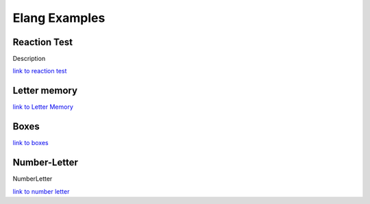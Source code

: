 ==============
Elang Examples
==============

.. _link to reaction test: http://ocean.danielwarna.com:8081/test/d4039e00-e452-4303-bc13-689318167d18
.. _link to Letter Memory: http://ocean.danielwarna.com:8081/test/ad088132-438f-4a4f-a65a-dafc6b6c4bea
.. _link to boxes: http://ocean.danielwarna.com:8081/test/a578c12d-4951-488d-90a6-e230b10950fa
.. _link to number letter: http://ocean.danielwarna.com:8081/test/edd1a4bd-fb05-46c9-aa0d-d282bf761c0a

#############
Reaction Test
#############


Description

`link to reaction test`_

.. code-block:: none
   :linenos:

    # This test tests the reaction time of a user. The user is asked to press
    # the key "h" as fast as possible when a yellow box appears on the screen.

    # The users reactiontime is logged and stored and an average is also calculated.

    # Loading a image from the internet. 
    val imgurl <- "http://placehold.it/350x150/fffff&text=x&c"

    # And creating a displayable image.
    gvar reactimg <- imagefile(imgurl)

    # Number of games played thus far, starting from 0
    gvar games <- 0

    # Users is done after 15 games.
    gvar maxgames <- 15

    # Did the user react or not 0 - No,   1 - Yes
    gvar reacted <- 0


    # Function that sets reacted ti 1 and resumes execution
    function userReacted()
      reacted <- 1
      resume()
    end

    # Funtion that checks if the user is done
    function gamedone()
      # Showing number of games played
      helptext("games played")
      helptext(games)
      
      # Adding 1 to games played
      games <- plus(games 1)
      
      # Check if games played is greater than maxgames(15), return true or false
      return gt(games maxgames)
    end

    # First phase, writes stuff to the log and wait 2000ms
    intermezzo-phase Alpha
      helptext("Starting Test")
      wait(2000)
    end

    # Second phase, shows some text for the user
    intermezzo-phase Info
      # Show some instructions to the user
      showmsg("Press h when the yellow box appears")
      helptext("Displaying instructions")
      
      wait(seconds(7))
      # Hide the text after waiting
      hidemsg()
      
      helptext("Hiding instructions")
    end

    # This is the last phase, calculating and storing results
    intermezzo-phase FinalPhase
      helptext("Final phase, storing results")
      
      count("reacted" 1)
      count("reacted" 0)
      average("rt")
      
    end


    # Gamephase, is run 
    interaction-phase MainPhase

      enterphase
        helptext("Starting Mainphase")
        # Setting reacted to "no",
        reacted <- 0
        
        # Computing a random number between 2 and 3 and setting it as stimuli
        setstimuli([randomnumber(2 3)])
      end
      
      # Is run at the end of the phase
      leavephase
        helptext("")
      end

      # Is run for each stimuli, only once in this case since there's only one stimuli
      beforeiteration
        helptext("")
      end
      
      # Is run after each stimuli, 
      afteriteration
        helptext("")
        # Starting a new datarow
        newrow()
      end
      
      # Is run once for each stimuli, 
      iteration
        #Declaring variables
        var i <- 0
        var s <- 0
        
        # Storing the current stimuli in s
        s <- stimulus()
        
        # Wait s seconds, is the random number that was stored in row 81
        wait(seconds(s))
        
        # Run the function userReacted when "h" is pressed
        onkeypress("h" userReacted)
        
        # Starting timer
        starttimer()
        
        # Showing the red box to the user
        show(reactimg {top:100 left:300})
        
        # Wait and allow the user to reactr
        wait(seconds(3))
        
        helptext("Hiding image")
        hide(reactimg)
        
        # Store time since starttimer in i
        i <- elapsedtime()
        
        # Stop listening for keypresses
        onkeypress("h")
        
        # Store reaction as rt, stimuli as waittime and if the user reacted in the results
        storerow("rt" i)
        storerow("waittime" s)
        storerow("reacted" reacted)
        
        helptext("Enditeration")
      end
    end

    # Tranition table
    transition
      start(Alpha),
      Alpha -> Info,
      Info -> MainPhase if (not(gamedone())),
      MainPhase -> FinalPhase if (gamedone()),
      final(FinalPhase)
    end



#############
Letter memory
#############

`link to Letter Memory`_

.. code-block:: none
   :linenos: 

    # Loading images
    gvar crosshair <- imagefile("http://ocean.danielwarna.com:8081/testimages/a578c12d-4951-488d-90a6-e230b10950fa/crosshair.jpg") 
    gvar fortsatt <- imagefile("http://ocean.danielwarna.com:8081/testimages/ad088132-438f-4a4f-a65a-dafc6b6c4bea/fortsatt.png") 

    #gvar rounds <- 4
    gvar clicked <- false

    # Defining position to avoid repetition later
    val center <- {top:200 left:500}
    val leftpos <- {top:200 left:200}
    val rightpos <- {top:200 left:600}

    val upPos <- {top:100 left:500}
    val downPos <- {top:300 left:500}

    val keypadpos <- {top:350 left:400}
    val rectpos <- {top:345 left:395}

    # Defining globals
    gvar userinput <- "a"
    gvar in <- ""

    # How long should a letter be shown
    gvar delay <- 1500

    # The box that goes around the input
    gvar inputBox <- rectangle(210 60 2)

    # The roccect answer is shown only on the first letterserie so we should track this
    gvar firstSerie <- true

    function click(a)
      helptext(a)
      clicked <- true
    end

    # First phase, showing instructions to user
    intermezzo-phase Start
      wait(seconds(2))
      
      # Showing instructions
      showmsg("I denna uppgift ser du serier med bokstäver som visas ett i taget på datorskärmen. Din uppgift är att hela tiden hålla i minnet de fyra senaste siffrorna. Bokstavsserierna kan vara mycket långa, så försök att hela tiden hålla i minnet endast de fyra sista bokstäverna som presenterats i exakt den ordning de visats. Då serien tar slut bör du svara vilka de sista fyra bokstäverna var med att trycka på bokstavsknapparna på ditt tangentbord. Du vet inte hur lång serien är, så du måste hela tiden vara uppmärksam. Tryck på Fortsätt för att se en demonstration av uppgiften.")
      
      # Showing the "Fortsätt" button
      show(fortsatt keypadpos)
      
      # Activiting mouseclick on the button -> waiting until user clicks it
      onmouseclick(fortsatt {action:resume})
      wait(45656456465)
      
      # Hiding message and button and disabling clickaction
      hidemsg()
      hide(fortsatt)
      onmouseclick(fortsatt)
      
    end

    # Second phase, showing what the user should do throught examples
    interaction-phase Guide
      enterphase
        # The stimuli consists of the letter serie and the correct answer
        setstimuli([{serie:"GLRBKS" ans:"rbks"}
                  ])
      end
        
      leavephase
        helptext("Leaving practise")
      end
      
      beforeiteration
        # Filler , iteration blocks can't be empty
        plus(1 1)
      end
      
      afteriteration
        plus(1 1)
        #helptext("After stimuli iteration")
      end
      
      iteration
        # Defining variables
        var textbox <- 0
        var s <- 0
        var letters <- 0
        var currentletter <- 0
        var answer <- 0
        var ind <- 0
        
        var counter <- 0
        
        # Showing message -> wait -> hide
        showmsg("En ny serie börjar....")
        wait(seconds(3))
        hidemsg()
        
        # Storeing stimuli data in variables
        s <- stimulus()
        letters <- s.serie
        answer <- s.ans
      
        # currentLetter is set to the first letter in the serie
        currentletter <- elementatindex(letters 0)
        
        # While loop is run until all letters have been shown
        while currentletter
        do
          # Logging
          helptext(currentletter)
          
          # Showing and hiding crosshair
          show(crosshair center)
          wait(500)
          hide(crosshair)
          
          # Creating a messagebox containing the current letter, showing and hiding it
          textbox <- msgbox(currentletter 40)
          show(textbox center)
          wait(delay)
          hide(textbox)
          
          # Incrementing ind with 1
          ind <- plus(ind 1)
          
          # And loading the next letter, elementatindex returns false when ind is bigger than the number of letters
          # thus ending the while-loop
          currentletter <- elementatindex(letters ind)
          
          wait(50)
          
        end
        
        showmsg("Då denna fråga ställs, vet du att det är dags att svara. Bokstavsserien var G-L-R-B-K-S, de sista fyra bokstäverna var alltså R-B-K-S. Svara med att trycka på bokstavsknapparna på ditt tangentbord. Tryck först på R, sedan på B, därefter på K och slutligen på S. Kom ihåg att ordningsföljden är viktig! Du kan inte ändra på ditt svar då du tryckt på en knapp. Tryck på de angivna bokstavsknapparna och tryck sedan Här visas på Fortsätt för personens att börja övningsuppgiften.")
        
        # User hasn't entered enything yet, make sure that it's empty
        userinput <- ""
        # Showing the border around the answer
        show(inputBox rectpos)
        
        # Counter starts at 0, while loop is run until count is equal to or bigger than 4
        while lt(counter 4)
        do
          # Resume when the user enters the correct letter, incorrect ones are ignored
          resumeonkey(elementatindex(answer counter))
          
          # Wait until user enters something
          wait(500052352)
          hide(textbox)
          
          # storing the pressed key in the variable "in"
          in <- getlastkey()
          
          # Logging user input
          helptext(append("Testing input: " in))
          
          # adding the recently pressed letter to the userinput variable, 
          userinput <- append(userinput in)
          userinput <- append(userinput " - ")
          
          # Adding the letter to shown message and showing it
          textbox <- msgbox(userinput 40)
          show(textbox keypadpos)
          
          helptext(userinput)
          
          # Adding +1 to the counter, loop won't repeat when counter equels 4
          counter <- plus(counter 1)
        end
        
        # Showing the continue button and waiting for the uset to click it
        show(fortsatt {top:350 left:780})
        wait(500)

        onmouseclick(fortsatt {action: resume})
        resumeonkey()
        wait(3456334635)
        
        
        # Hiding everything
        hide(fortsatt)
        onmouseclick(fortsatt)

        hidemsg()
        hide(inputBox)
        hide(textbox)
        
        helptext("Guide over")
      end
    end

    # The actual test phase
    interaction-phase Test

      enterphase
        # Setting the stimuli, all users are giventhe same serie
        setstimuli([ 
                  {serie:"GSIEKZSI" ans:"kzsi"}
                  {serie:"MNIOPE" ans:"iope"}
                  {serie:"SJNEUAOA" ans:"uaoa"}
                  ])
      end
        
      leavephase
        helptext("Leaving practise")
      end
      
      beforeiteration
        plus(1 1)
      end
      
      afteriteration
        plus(1 1)
        # Creating a new resultrow after each round
        newrow()
      end
      
      iteration
        # Initiating variables
        var tb <- 0
        var s <- 0
        var currentletter <- 0
        var ind <- 0
        var counter <- 0
        var userans <- 0
        
        var ansbox <- 0
        
        # Preparing the user
        showmsg("En ny serie börjar....")
        wait(seconds(3))
        hidemsg()

        # Setting variables
        s <- stimulus()
        ind <- 0
        userans <- ""
        
        helptext(s.serie)
        
        # Current letter is set to the first letter in the serie
        currentletter <- elementatindex(s.serie 0)
        
        # Displaying all letters on by one until all letters have been displayed. 
        while currentletter
        do
          helptext(currentletter)
          show(crosshair center)
          wait(500)
          hide(crosshair)
          
          tb <- msgbox(currentletter 40)
          show(tb center)
          wait(delay)
          hide(tb)
            
          ind <- plus(ind 1)
          currentletter <- elementatindex(s.serie ind)
          
        end
        
        # All letters have been shown, preparing to accept user input
        showmsg("Vilka var de fyra sista bokstäverna? Svara med att trycka på bokstavsknapparna på tangentbordet. Gissa även ifall du inte är helt säker, gissande avdrar inte poäng och du kanske svarar rätt. Ge ett fullständigt svar (fyra bokstäver) för att fortsätta..")
        wait(50)
        
        # User input is empty at first, and the counter starts at 0
        userinput <- ""
        counter <- 0
        
        show(inputBox rectpos)

        # Starting to accept input from user, one letter at the time
        while lt(counter 4)
        do
          # Waiting for a keypress, 
          onanykey(resume "onlyletters")
          wait(500052352)
          
          # Stop listening for a input
          onanykey()
          hide(tb)
          
          # Storing the keypress and appening it to the user input variable
          in <- getlastkey()
          userinput <- append(userinput in)
          userinput <- append(userinput " - ")
          
          # We're also storing the user input without any "-" inbetween for easier comparison
          userans <- append(userans in)
          
          # Showing the updated inputstring to the uset
          tb <- msgbox(userinput 40)
          show(tb keypadpos)
          
          helptext(userinput)
          
          # +1 to counter
          counter <- plus(counter 1)
          
          wait(50)
        end
        
        # Showing the correct answer on the first round
        if firstSerie
        then
          ansbox <- msgbox(append("Rätt svar: " s.ans) 36)
          show(ansbox {top: 280 left:350})
        end
        
        # Storing the serie, correct answer adn user provided answer in results
        storerow("serie" s.serie)
        storerow("svar" s.ans)
        storerow("anvandarens svar" userans)
        
        # Comparing the users' answer to the correct one
        if eq(userans s.ans)
        then
          # User answered correctly
          storerow("ratt_svar" true)
        else
          # User anwered incorrectly
          storerow("ratt_svar" false)
        end
        
        # Showing the continuebutton
        show(fortsatt {top:350 left:780})
        
        wait(500)
        
        # Waiting for a mouseclick on it
        onmouseclick(fortsatt {action: resume})
        wait(3456334635)
        
        # Button clicked, disabling button and hidning it
        hide(fortsatt)
        onmouseclick(fortsatt)
        
        #resumeonkey()
        #wait(2345345345)
        
        # Setting firstserie to false and hiding the correct answer box. 
        if firstSerie
        then 
          hide(ansbox)
          firstSerie <- false
        end
        
        # Hiding everything else in preparation for the next round
        hide(inputBox)
        hide(tb)
        wait(500)

      end
    end

    # Final phase, aggregating results
    intermezzo-phase FinalPhase
        plus(1 1)
        count("ratt_svar" true)
        count("ratt_svar" false)
    end

    transition
      start(Start),
      Start -> Guide,
      Guide -> Test,
      Test -> FinalPhase,
      final(FinalPhase)
    end


#####
Boxes
#####

`link to boxes`_

.. code-block:: none
   :linenos:

    # Loading images
    gvar bluebox <- imagefile("http://ocean.danielwarna.com:8081/testimages/a578c12d-4951-488d-90a6-e230b10950fa/bluebox.jpg") 
    gvar redbox <- imagefile("http://ocean.danielwarna.com:8081/testimages/a578c12d-4951-488d-90a6-e230b10950fa/redbox.jpg") 
    gvar crosshair <- imagefile("http://ocean.danielwarna.com:8081/testimages/a578c12d-4951-488d-90a6-e230b10950fa/crosshair.jpg") 
    gvar keydown <- imagefile("http://ocean.danielwarna.com:8081/testimages/a578c12d-4951-488d-90a6-e230b10950fa/keydown.png") 
    gvar keyright <- imagefile("http://ocean.danielwarna.com:8081/testimages/a578c12d-4951-488d-90a6-e230b10950fa/keyright.png") 
    gvar fortsatt <- imagefile("http://ocean.danielwarna.com:8081/testimages/a578c12d-4951-488d-90a6-e230b10950fa/fortsatt.png") 


    gvar practiseerrors <- 0

    gvar rounds <- 4
    gvar clicked <- false
    gvar answered <- false

    # Defining positions
    val center <- {top:240 left:470}
    val leftpos <- {top:200 left:200}
    val rightpos <- {top:200 left:600}

    val keypadpos <- {top:350 left:400}

    function click()
        clicked <- true
    end

    function answer()
      answered <- true
      resume()
    end

    intermezzo-phase Start
        plus(1 1)
        #showmsg("I denna uppgift kommer du att se en röd eller blå fyrkant som uppenbarar sig på högra eller vänstra kanten av datorskärmen. Tryck på nedåtpilen ↓ ifall fyrkanten är blå eller på högerpilen → ifall fyrkanten är röd, oberoende av var fyrkanten uppenbarar sig. Mellan varje ny fyrkant visas ett fixeringskors som du bör fixera din blick på. Tryck på Fortsätt för att se en demonstration av uppgiften")
        #show(fortsatt keypadpos)
        
        #onmouseclick(fortsatt {action:resume})
        #wait(45656456465)
        
        #hidemsg()
        #hide(fortsatt)
        #onmouseclick(fortsatt)
    end

    # Telling the user what to do
    intermezzo-phase Guide

        # Blue box - Left
        #-----------------------
        
        # Showing and hiding crosshair
        show(crosshair center)
        wait(800)
        hide(crosshair)
        wait(250)
        
        # Showing instructions and the box
        showmsg("Fyrkanten är blå, alltså bör du trycka på nedpil, Tryck på nedpil för att fortsätta")
        show(bluebox leftpos)
        show(keydown keypadpos)

        # Waiting until the user clicks arrow down
        resumeonkey("down")
        wait(56465489)
        
        # Clearing screen
        hidemsg()
        hide(bluebox)
        hide(keydown)
        
        # Red box right
        #-----------------------
        show(crosshair center)
        wait(800)
        hide(crosshair)    
        wait(250)
        
        showmsg("Fyrkanten är röd, alltså bör du trycka på högerpil, Tryck på högerpil för att fortsätta")
        show(redbox leftpos)
        show(keyright keypadpos)

        resumeonkey("right")
        wait(8859789)
        
        hidemsg()
        hide(redbox)
        hide(keyright)
        
        # Blue box right
        #-----------------------
        show(crosshair center)
        wait(800)
        hide(crosshair)    
        wait(250)
        
        showmsg("Fyrkanten är blå, alltså bör du trycka på nedpil, Tryck på nedpil för att fortsätta")
        show(bluebox rightpos)
        show(keydown keypadpos)

        resumeonkey("down")
        wait(8859789)
        
        hidemsg()
        hide(bluebox)
        hide(keydown)
        
        # Red box left
        #-----------------------
        show(crosshair center)
        wait(800)
        hide(crosshair)    
        wait(250)
        
        showmsg("Fyrkanten är röd, alltså bör du trycka på högerpil, Tryck på högerpil för att fortsätta")
        show(redbox rightpos)
        show(keyright keypadpos)

        resumeonkey("right")
        wait(8859789)
        
        hidemsg()
        hide(redbox)
        hide(keyright)
        
        #User finished the instruction round done
        #-----------------------
        showmsg("Nu får du göra några exempeluppgifter.Tryck på nedåtpilen ifall fyrkanten är blå eller på högerpilen ifall fyrkanten är röd. Endast fyrkanterna och fixeringskorset kommer att vara synliga på skärmen. Svara så snabbt du kan, men undvik fel. Varje fyrkant är synlig på rutan tills du tryckt på en av svarsknapparna, men högst i 1,5 sekunder. Tryck på nedåtpilen för att börja övningsuppgiften.")

        show(keydown keypadpos)
        resumeonkey("down")
        wait(353453453453)
        
        hide(keydown)
        hidemsg()
        wait(seconds(1))
    end

    # Practise round
    interaction-phase Practise

      enterphase
        helptext("Enter practise")
        
        # Repeat instructions if the user made any errors, ig practiseerrors > 0
        if gt(practiseerrors 0)
        then
          showmsg("Vi tar det en gång till. Tryck på nedåtpilen ↓ ifall fyrkanten är blå eller på högerpilen → ifall fyrkanten är röd. Svara så snabbt du kan, men undvik fel. Varje fyrkant är synlig på rutan tills du tryckt på en av svarsknapparna, men högst i 1,5 sekunder. Tryck på nedåtpilen för att börja ↑ övningsuppgiften")
          show(keydown keypadpos)
          resumeonkey()
          wait(353453453453)
          
          hidemsg()
          hide(keydown)
        end
        
        # Setting errors to 0 before starting a new practisround
        practiseerrors <- 0
        
        # Defining practise stimuli,
        # Box: b = blue box  pos l = display box to the left
        # Box: r = red box   pos r = display box to the right
        setstimuli([{box:"b" pos:"l"}
                    {box:"r" pos:"r"}
                    {box:"b" pos:"r"}
                    {box:"r" pos:"l"}
                    ])
      end
      
      leavephase
        helptext("Leaving practise")
      end
      
      beforeiteration
        plus(1 1)
        #helptext("Before stimuli iteration")
      end
      
      afteriteration
        #helptext("After stimuli iteration")
        plus(1 1)
      end
      
      iteration
        # Defining variables
        var s <- 0
        var box <- redbox
        var pos <- leftpos

        clicked <- false
        
        s <- stimulus()
        
        # Figuring out where the bix should be placed by comparing stimuli.pos
        if eq(s.pos "r") 
        then
          pos <- rightpos
        else
          pos <- leftpos
        end
        
        # Showing and hidning crosshair
        show(crosshair center)
        wait(800)
        hide(crosshair)
        wait(250)
        
        # The function "click" is called if the users anwers correctly
        if eq(s.box "b")
        then
          box <- bluebox
          onkeypress("down" click)
        else
          box <- redbox
          onkeypress("right" click)
        end
        
        # Whowing box
        show(box pos)
        
        # Box is shown for 1.5 seconds, answering right or wrong makes it disappear
        resumeonkey()
        wait(1500)
        
        # Hiding the box and and disabling keypresses
        hide(box)
        onkeypress("right")
        onkeypress("down")
        
        # clicked is set to true in the click function, i.e. the user ansered correctly
        if clicked
        then 
          helptext("user answered correctly")
        else
          # Wrong answer add 1 to errors
          practiseerrors <- plus(practiseerrors 1)
        end
     
      end
    end

    # Repeating instructions
    intermezzo-phase Repeatinstructions
        showmsg("Bra jobbat! Nu börjar uppgiften. Tryck på nedåtpilen ↓ ifall fyrkanten är blå eller på högerpilen → ifall fyrkanten är röd. Svara så snabbt du kan, men undvik fel. Tryck på nedåtpilen för att börja uppgiften.")
        show(keydown keypadpos)
        resumeonkey("down")
        wait(353453453453)

        hidemsg()
        hide(keydown)

    end

    # The actual test
    interaction-phase Test

      enterphase
        helptext("Entering test")
        
        setstimuli([{box:"r" pos:"r"}
                    {box:"b" pos:"l"}
                    {box:"b" pos:"r"}
                    {box:"r" pos:"r"}
                    {box:"r" pos:"l"}
                    ])
      end
      
      leavephase
        helptext("Leaving test")
      end
      
      beforeiteration
        plus(1 1)
        #helptext("Before stimuli iteration")
      end
      
      afteriteration
        # Starting a new resultrow
        newrow()

      end
      
      iteration
        var s <- 0
        var i <- 0
        var box <- redbox
        var pos <- leftpos

        # Clicked = user answered correctly
        # Answered = did the user press any button at all
        clicked <- false
        answered <- false
        
        s <- stimulus()
        
        # Where to show the box
        if eq(s.pos "r") 
        then
          pos <- rightpos
        else
          pos <- leftpos
        end
        
        show(crosshair center)
        wait(800)
        hide(crosshair)
        wait(250)
        
        # Starting timer
        starttimer()
        
        # Deciding 2hich box should be shown and which key is the right one
        if eq(s.box "b")
        then
          box <- bluebox
          onkeypress("down" click)
        else
          box <- redbox
          onkeypress("right" click)
        end
        
        show(box pos)
        
        onanykey(answer)
        wait(1500)
        
        # Store reaction time
        i <- elapsedtime()
        
        # Disable keypresses
        onkeypress("right")
        onkeypress("down")
        onanykey()
        hide(box)

        # Computing results
        if clicked
        then 
          # User answered correctly
          helptext("user answered correctly")
          storerow("correct" true)
          storerow("rt" i)
        else
          if answered
          then
            # User answered incorrecly
            storerow("correct" false)
            storerow("rt" i)
          else
            # User didn't answer
            storerow("correct" "ommitted")
            storerow("rt" "nil")
          end
        end
        
        # Storing stimuli data in results
        storerow("stimuli" s)
     
      end
    end

    # The end, calculating result aggragations
    intermezzo-phase FinalPhase
        plus(1 1)
        
        #Storing data
        count("correct" true)
        count("correct" false)
        count("correct" "ommitted")
        average("rt")
    end

    transition
      start(Start),
      Start -> Guide,
      Guide -> Practise,
      Practise -> Repeatinstructions if(lt(practiseerrors 2)), # User passed the practise round,
                                                               # moving on to the actual test
      Practise -> Practise if(gt(practiseerrors 1)),           # Too many errors in practisround -> repeating it
      Repeatinstructions -> Test,
      Test -> FinalPhase,
      final(FinalPhase)
    end



#############
Number-Letter
#############

NumberLetter

`link to number letter`_

.. code-block:: none
   :linenos: 

    # Loading images
    gvar crosshair <- imagefile("http://ocean.danielwarna.com:8081/testimages/a578c12d-4951-488d-90a6-e230b10950fa/crosshair.jpg") 
    gvar keydown <- imagefile("http://ocean.danielwarna.com:8081/testimages/a578c12d-4951-488d-90a6-e230b10950fa/keydown.png") 
    gvar keyright <- imagefile("http://ocean.danielwarna.com:8081/testimages/a578c12d-4951-488d-90a6-e230b10950fa/keyright.png") 
    gvar fortsatt <- imagefile("http://ocean.danielwarna.com:8081/testimages/edd1a4bd-fb05-46c9-aa0d-d282bf761c0a/fortsatt.png") 

    gvar practiseerrors <- 0

    gvar rounds <- 4

    gvar clicked <- false
    gvar answered <- false

    gvar mess <- ""

    gvar upRect <- rectangle(65 65 2)
    gvar downRect <- rectangle(65 65 2)

    val center <- {top:220 left:500}
    val leftpos <- {top:200 left:200}
    val rightpos <- {top:200 left:600}

    val upPos <- {top:100 left:500}
    val downPos <- {top:300 left:500}

    val keypadpos <- {top:350 left:370}

    #Functions
    #------------
    function click()
        clicked <- true
    end

    function answer()
      answered <- true
      resume()
    end


    intermezzo-phase Start
        plus(1 1)
        wait(seconds(2))
        #showmsg("I denna uppgift ser du ett bokstavs-sifferpar som uppenbarar sig i en av två rutor. Ena rutan befinner sig ovanför den andra. Ifall bokstavs-sifferparet uppenbarar sig i den övre rutan, bör du trycka på nedåtpilen ↓ ifall siffran är jämn eller på högerpilen → ifall siffran är udda. Ifalll bokstavs-sifferparet uppenbarar sig i den nedre rutan, bör du trycka på nedåtpilen ↓ ifall bokstaven är en vokal eller på högerpilen → ifall bokstaven är en konsonant. Tryck på Fortsätt för att se en demonstration av uppgiften.")
        #show(fortsatt keypadpos)
        
        #onmouseclick(fortsatt {action:resume})
        #wait(45656456465)
        
        #hidemsg()
        #hide(fortsatt)
        #onmouseclick(fortsatt)
    end

    intermezzo-phase Guide

        # Up - Even
        #-----------------------
        
        #SHowing and hiding crosshair
        wait(150)
        show(crosshair center)
        wait(300)
        hide(crosshair)
        
        # Creating a msgbox containing A8
        mess <- msgbox("A8" 40)

        # Showing instructions
        showmsg("Bokstavs-sifferparet uppenbarade sig i den övre rutan, alltså bör siffran kategoriseras. Siffran är jämn,               alltså tryck på nedåtpilen.")
        show(keydown keypadpos)
        show(mess upPos)
        show(upRect upPos)
        show(downRect downPos)

        # Waiting for the right answer
        resumeonkey("down")
        wait(56465489)
        
        # Clearing screen for the next example
        hidemsg()
        hide(mess)
        hide(keydown)
        hide(upRect)
        hide(downRect)
        
        # Down - Consonant
        #-----------------------
        wait(150)
        show(crosshair center)
        wait(300)
        hide(crosshair)
        
        mess <- msgbox("G5" 40)
        
        showmsg("Bokstavs-sifferparet uppenbarade sig i den nedre rutan, alltså bör bokstaven kategoriseras. Bokstaven är en konsonant, alltså tryck på högerpilen.")
        show(keyright keypadpos)
        show(mess downPos)
        show(upRect {top:120 left:upPos.left})
        show(downRect downPos)

        resumeonkey("right")
        wait(8859789)
        
        hidemsg()
        hide(mess)
        hide(keyright)
        hide(upRect)
        hide(downRect)
        
        wait(150)
        show(crosshair center)
        wait(300)
        hide(crosshair)
        
        
        #Instructions done
        #-----------------------
        showmsg("Nu får du göra några exempeluppgifter. Ifall bokstavs-sifferparet uppenbarar sig i den övre rutan, bör du trycka på nedåtpilen ↓ ifall siffran är jämn eller på högerpilen → ifall siffran är udda. Ifalll bokstavs-sifferparet uppenbarar sig i den nedre rutan, bör du trycka på nedåtpilen ↓ ifall bokstaven är en vokal eller på högerpilen → ifall bokstaven är en konsonant. Endast rutorna och fixeringskorset kommer att vara synliga på skärmen. Svara så snabbt du kan, men undvik fel. Varje bokstavs- sifferpar är synlig på rutan tills du tryckt på en av svarsknapparna, men högst i 3 sekunder. Tryck på ↑ nedåtpilen för att börja övningsuppgiften.")

        # Asking the user to press arrow down and waiting until he does
        show(keydown keypadpos)
        resumeonkey("down")
        wait(353453453453)
        
        # Hiding everything
        hide(keydown)
        hidemsg()
        wait(seconds(3))
    end


    interaction-phase Practise

      enterphase
        helptext("Enter practise")
        
        # Show instructions again if user failed the last practiseround
        if gt(practiseerrors 1)
        then
          showmsg("Vi tar det en gång till. Ifall bokstavs-sifferparet uppenbarar sig i den övre rutan, bör du trycka på nedåtpilen ↓ ifall siffran är jämn eller på högerpilen → ifall siffran är udda. Ifalll bokstavs-sifferparet uppenbarar sig i den nedre rutan, bör du trycka på nedåtpilen ↓ ifall bokstaven är en vokal eller på högerpilen → ifall bokstaven är en konsonant. Svara så snabbt du kan, men undvik fel. Varje bokstavs-sifferpar är synlig på rutan tills du tryckt på en av svarsknapparna, men högst i 3 sekunder. Tryck på nedåtpilen för att börja övningsuppgiften")
          show(keydown keypadpos)
          resumeonkey()
          wait(353453453453)
          
          hidemsg()
          hide(keydown)
        end
        
        # Setting errors to 0
        practiseerrors <- 0
        
        # Setting stimuli
        # text: what to show, ans = correct answer, pos = where to show it
        setstimuli([{text:"A5" ans:"r" pos: upPos}
                    {text:"U9" ans:"d" pos: downPos}
                    {text:"C6" ans:"r" pos: downPos}
                    {text:"R4" ans:"d" pos: upPos}
        ])
      end
      
      leavephase
        helptext("Leaving practise")
      end
      
      beforeiteration
        plus(1 1)
        #helptext("Before stimuli iteration")
      end
      
      afteriteration
        #helptext("After stimuli iteration")
        plus(1 1)
      end
      
      iteration
        var s <- 0
        var box <- ""
        var pos <- leftpos

        clicked <- false

        s <- stimulus()
        #helptext(s)
        
        # Shwoing and hiding crosshair
        wait(150)
        show(crosshair center)
        wait(300)
        hide(crosshair)
        
        # Choosing which key corresponds to the correct answer
        # Calling click if user answers correctly
        if eq(s.ans "d")
        then
          onkeypress("down" click)
        else
          onkeypress("right" click)
        end
        
        # Showing everything
        box <- msgbox(s.text 40)
        show(box s.pos)
        show(upRect upPos)
        show(downRect downPos)
        
        # Waiting for a keypress
        resumeonkey()    
        wait(3000)
        
        # Hiding everything
        hide(box)
        hide(upRect)
        hide(downRect)
        onkeypress("right")
        onkeypress("down")

        # If user pressed the correct key -> user answerd correcty, else increase error count
        if clicked
        then 
          helptext("user answered correctly")
        else
          practiseerrors <- plus(practiseerrors 1)
        end
        
        wait(2000)
      end
    end

    # Repeating instructions
    intermezzo-phase Repeatinstructions

        showmsg("Bra jobbat! Nu börjar uppgiften. Ifall bokstavs-sifferparet uppenbarar sig i den övre rutan, bör du trycka på nedåtpilen ↓ ifall siffran är jämn eller på högerpilen → ifall siffran är udda. Ifalll bokstavs- sifferparet uppenbarar sig i den nedre rutan, bör du trycka på nedåtpilen ↓ ifall bokstaven är en vokal eller på högerpilen → ifall bokstaven är en konsonant. Svara så snabbt du kan, men undvik fel. Tryck på nedåtpilen för att börja uppgiften.")
        show(keydown keypadpos)
        resumeonkey("down")
        wait(353453453453)
        
        hidemsg()
        hide(keydown)

    end

    interaction-phase Test

      enterphase
        helptext("Enter test")
        
        # Defining stimuli for the actual test
        setstimuli([{text:"A5" ans:"r" pos: upPos}
                    {text:"C6" ans:"r" pos: downPos}
                    {text:"A9" ans:"d" pos: downPos}
                    {text:"U4" ans:"d" pos: upPos}
            ])
      end
      
      leavephase
        helptext("Leaving Test")
      end
      
      beforeiteration
        plus(1 1)
        #helptext("Before stimuli iteration")
      end
      
      # Creating a new storage row after each iteration
      afteriteration
        #helptext("After stimuli iteration")
        newrow()

      end
      
      iteration
        var s <- ""
        var i <- 0
        var box <- 0

        # User hasn't answered yet, so both are set to false
        answered <- false
        clicked <- false
        s <- stimulus()
        
        # Showing and hining crosshair
        wait(150)
        show(crosshair center)
        wait(300)
        hide(crosshair)
        
        box <- msgbox(s.text 40)
        
        # Starting timer
        starttimer()
        
        # Defining whihc button represents a correct answer
        if eq(s.ans "d")
        then
          onkeypress("down" click)
        else
          onkeypress("right" click)
        end
        
        # Showing stuff
        show(box s.pos)
        show(upRect upPos)
        show(downRect downPos)
        
        # Wait for 3 seconds or until a key is pressed
        onanykey(answer)
        wait(3000)
        
        # Time taken for user to answer
        i <- elapsedtime()
        
        # Disable keypresses
        onanykey()
        onkeypress("right")
        onkeypress("down")
        
        # Hide stuff
        hide(box)
        hide(upRect)
        hide(downRect)
        
        # clicked is set to true when the user answers correctly, 
       
        if clicked
        then 
          # So the answer is logged and the result is stored
          helptext("user answered correctly")
          storerow("correct" true)
        else
          # Else user didnt answer or answered incorrectly, answered is set to true
          # if the user pressed any button
          if answered
          then
            # User answerd, but incorrectly
            storerow("correct" false)
          else
            # User didn't answer, storing result
            storerow("correct" "ommitted")
          end
        end
        
        # Storing reactiontime
        if answered
        then
          storerow("rt" i)
        else
          storerow("rt" "nil")
        end
        
        storerow("stimuli" s)
     
      end
    end

    # Last phase, calculating results
    intermezzo-phase FinalPhase
        plus(1 1)
        count("correct" true)
        count("correct" false)
        count("correct" "ommitted")
        average("rt")
    end

    transition
      start(Start),
      Start -> Guide,
      Guide -> Practise,
      # continue to real test if there was 1 or less incorrect answers
      Practise -> Repeatinstructions if(lt(practiseerrors 2)),
      # Repeat practise if there was more than one incorrect answer
      Practise -> Practise if(gt(practiseerrors 1)),
      Repeatinstructions -> Test,
      Test -> FinalPhase,
      final(FinalPhase)
    end
